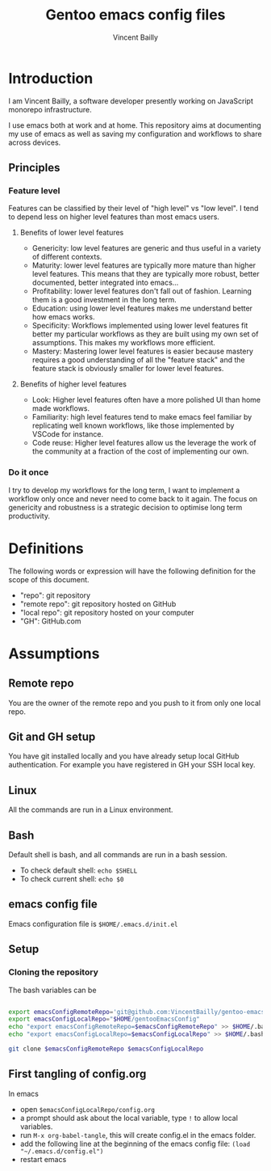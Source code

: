 #+title: Gentoo emacs config files
#+author: Vincent Bailly

* Introduction

I am Vincent Bailly, a software developer presently working on
JavaScript monorepo infrastructure.

I use emacs both at work and at home. This repository aims at
documenting my use of emacs as well as saving my configuration and
workflows to share across devices.

** Principles

*** Feature level

Features can be classified by their level of "high level" vs "low
level". I tend to depend less on higher level features than most emacs
users.

**** Benefits of lower level features

- Genericity: low level features are generic and thus useful in a
  variety of different contexts.
- Maturity: lower level features are typically more mature than higher
  level features. This means that they are typically more robust,
  better documented, better integrated into emacs...
- Profitability: lower level features don't fall out of
  fashion. Learning them is a good investment in the long term.
- Education: using lower level features makes me understand better
  how emacs works.
- Specificity: Workflows implemented using lower level features fit
  better my particular workflows as they are built using my own set of
  assumptions. This makes my workflows more efficient.
- Mastery: Mastering lower level features is easier because mastery
  requires a good understanding of all the "feature stack" and the
  feature stack is obviously smaller for lower level features.

**** Benefits of higher level features

- Look: Higher level features often have a more polished UI than
  home made workflows.
- Familiarity: high level features tend to make emacs feel familiar by
  replicating well known workflows, like those implemented by VSCode
  for instance.
- Code reuse: Higher level features allow us the leverage the work of
  the community at a fraction of the cost of implementing our own.

*** Do it once

I try to develop my workflows for the long term, I want to implement a
workflow only once and never need to come back to it again.
The focus on genericity and robustness is a strategic decision to
optimise long term productivity.

* Definitions

The following words or expression will have the following definition
for the scope of this document.

- "repo": git repository
- "remote repo": git repository hosted on GitHub
- "local repo": git repository hosted on your computer
- "GH": GitHub.com

* Assumptions

** Remote repo

You are the owner of the remote repo and you push to it from only one
local repo.

** Git and GH setup

You have git installed locally and you have already setup local GitHub
authentication. For example you have registered in GH your SSH local key.

** Linux

All the commands are run in a Linux environment.

** Bash

Default shell is bash, and all commands are run in a bash session.

- To check default shell: ~echo $SHELL~
- To check current shell: ~echo $0~

** emacs config file

Emacs configuration file is ~$HOME/.emacs.d/init.el~

** Setup

*** Cloning the repository

The bash variables can be

#+begin_src bash

  export emacsConfigRemoteRepo='git@github.com:VincentBailly/gentoo-emacs-config.git'
  export emacsConfigLocalRepo="$HOME/gentooEmacsConfig"
  echo "export emacsConfigRemoteRepo=$emacsConfigRemoteRepo" >> $HOME/.bashrc
  echo "export emacsConfigLocalRepo=$emacsConfigLocalRepo" >> $HOME/.bashrc

  git clone $emacsConfigRemoteRepo $emacsConfigLocalRepo

#+end_src

** First tangling of config.org

In emacs

- open ~$emacsConfigLocalRepo/config.org~
- a prompt should ask about the local variable, type ~!~ to allow local variables.
- run ~M-x org-babel-tangle~, this will create config.el in the emacs folder.
- add the following line at the beginning of the emacs config file: ~(load "~/.emacs.d/config.el")~
- restart emacs
